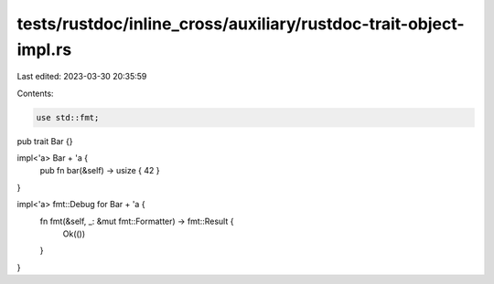 tests/rustdoc/inline_cross/auxiliary/rustdoc-trait-object-impl.rs
=================================================================

Last edited: 2023-03-30 20:35:59

Contents:

.. code-block:: rs

    use std::fmt;

pub trait Bar {}

impl<'a> Bar + 'a {
    pub fn bar(&self) -> usize { 42 }
}

impl<'a> fmt::Debug for Bar + 'a {
    fn fmt(&self, _: &mut fmt::Formatter) -> fmt::Result {
        Ok(())
    }
}


